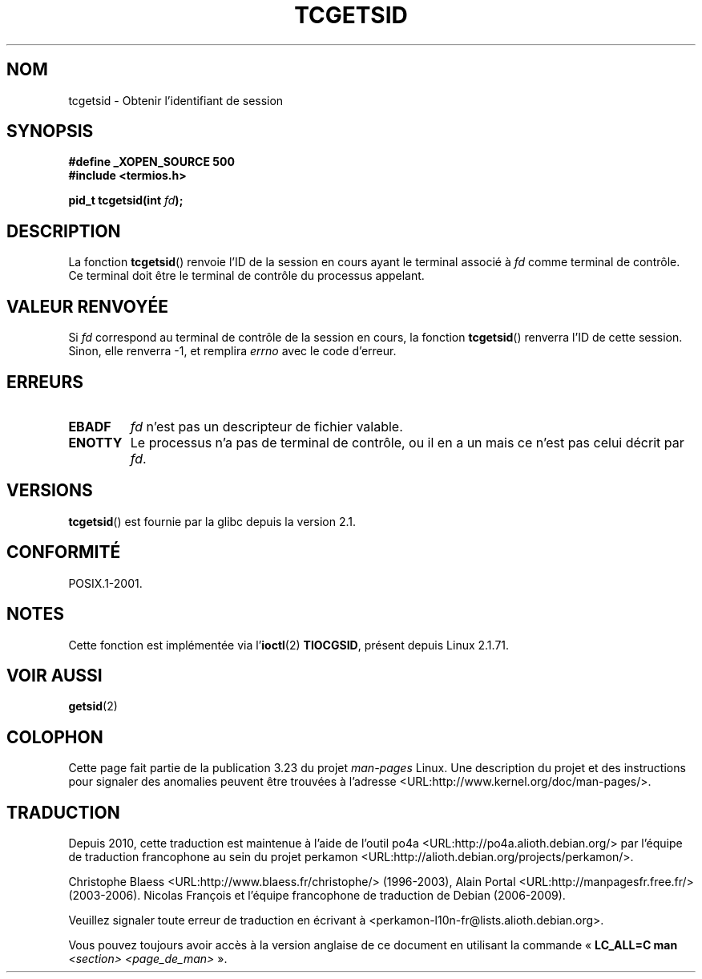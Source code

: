 .\" Copyright (C) 2002 Andries Brouwer <aeb@cwi.nl>
.\"
.\" Permission is granted to make and distribute verbatim copies of this
.\" manual provided the copyright notice and this permission notice are
.\" preserved on all copies.
.\"
.\" Permission is granted to copy and distribute modified versions of this
.\" manual under the conditions for verbatim copying, provided that the
.\" entire resulting derived work is distributed under the terms of a
.\" permission notice identical to this one.
.\"
.\" Since the Linux kernel and libraries are constantly changing, this
.\" manual page may be incorrect or out-of-date.  The author(s) assume no
.\" responsibility for errors or omissions, or for damages resulting from
.\" the use of the information contained herein.  The author(s) may not
.\" have taken the same level of care in the production of this manual,
.\" which is licensed free of charge, as they might when working
.\" professionally.
.\"
.\" Formatted or processed versions of this manual, if unaccompanied by
.\" the source, must acknowledge the copyright and authors of this work.
.\"
.\"*******************************************************************
.\"
.\" This file was generated with po4a. Translate the source file.
.\"
.\"*******************************************************************
.TH TCGETSID 3 "14 juin 2008" GNU "Manuel du programmeur Linux"
.SH NOM
tcgetsid \- Obtenir l'identifiant de session
.SH SYNOPSIS
\fB#define _XOPEN_SOURCE 500\fP
.br
\fB#include <termios.h>\fP
.sp
\fBpid_t tcgetsid(int \fP\fIfd\fP\fB);\fP
.SH DESCRIPTION
La fonction \fBtcgetsid\fP() renvoie l'ID de la session en cours ayant le
terminal associé à \fIfd\fP comme terminal de contrôle. Ce terminal doit être
le terminal de contrôle du processus appelant.
.SH "VALEUR RENVOYÉE"
Si \fIfd\fP correspond au terminal de contrôle de la session en cours, la
fonction \fBtcgetsid\fP() renverra l'ID de cette session. Sinon, elle renverra
\-1, et remplira \fIerrno\fP avec le code d'erreur.
.SH ERREURS
.TP 
\fBEBADF\fP
\fIfd\fP n'est pas un descripteur de fichier valable.
.TP 
\fBENOTTY\fP
Le processus n'a pas de terminal de contrôle, ou il en a un mais ce n'est
pas celui décrit par \fIfd\fP.
.SH VERSIONS
\fBtcgetsid\fP() est fournie par la glibc depuis la version\ 2.1.
.SH CONFORMITÉ
POSIX.1\-2001.
.SH NOTES
Cette fonction est implémentée via l'\fBioctl\fP(2) \fBTIOCGSID\fP, présent depuis
Linux 2.1.71.
.SH "VOIR AUSSI"
\fBgetsid\fP(2)
.SH COLOPHON
Cette page fait partie de la publication 3.23 du projet \fIman\-pages\fP
Linux. Une description du projet et des instructions pour signaler des
anomalies peuvent être trouvées à l'adresse
<URL:http://www.kernel.org/doc/man\-pages/>.
.SH TRADUCTION
Depuis 2010, cette traduction est maintenue à l'aide de l'outil
po4a <URL:http://po4a.alioth.debian.org/> par l'équipe de
traduction francophone au sein du projet perkamon
<URL:http://alioth.debian.org/projects/perkamon/>.
.PP
Christophe Blaess <URL:http://www.blaess.fr/christophe/> (1996-2003),
Alain Portal <URL:http://manpagesfr.free.fr/> (2003-2006).
Nicolas François et l'équipe francophone de traduction de Debian\ (2006-2009).
.PP
Veuillez signaler toute erreur de traduction en écrivant à
<perkamon\-l10n\-fr@lists.alioth.debian.org>.
.PP
Vous pouvez toujours avoir accès à la version anglaise de ce document en
utilisant la commande
«\ \fBLC_ALL=C\ man\fR \fI<section>\fR\ \fI<page_de_man>\fR\ ».
